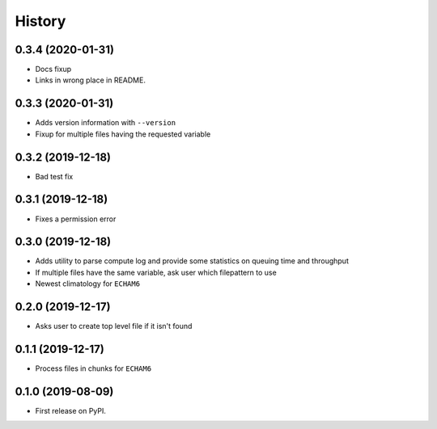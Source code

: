 =======
History
=======

0.3.4 (2020-01-31)
------------------
* Docs fixup
* Links in wrong place in README.

0.3.3 (2020-01-31)
------------------

* Adds version information with ``--version``
* Fixup for multiple files having the requested variable

0.3.2 (2019-12-18)
------------------

* Bad test fix

0.3.1 (2019-12-18)
------------------

* Fixes a permission error

0.3.0 (2019-12-18)
------------------

* Adds utility to parse compute log and provide some statistics on queuing time
  and throughput
* If multiple files have the same variable, ask user which filepattern to use
* Newest climatology for ``ECHAM6``

0.2.0 (2019-12-17)
------------------

* Asks user to create top level file if it isn't found

0.1.1 (2019-12-17)
------------------

* Process files in chunks for ``ECHAM6``

0.1.0 (2019-08-09)
------------------

* First release on PyPI.
